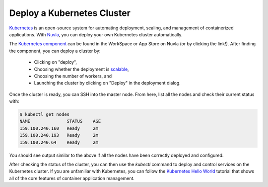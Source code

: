 .. _kubernetes-cluster:

Deploy a Kubernetes Cluster
===========================

Kubernetes_ is an open-source system for automating deployment,
scaling, and management of containerized applications. With Nuvla_,
you can deploy your own Kubernetes cluster automatically. 

The `Kubernetes component`_ can be found in the WorkSpace or App Store
on Nuvla (or by clicking the link!).  After finding the component, you
can deploy a cluster by:

 - Clicking on "deploy",
 - Choosing whether the deployment is `scalable`_,
 - Choosing the number of workers, and
 - Launching the cluster by clicking on "Deploy" in the deployment
   dialog.

Once the cluster is ready, you can SSH into the master node.  From
here, list all the nodes and check their current status with:

.. code-block:: bash

    $ kubectl get nodes 
    NAME              STATUS    AGE
    159.100.240.160   Ready     2m
    159.100.240.193   Ready     2m
    159.100.240.64    Ready     2m

You should see output similar to the above if all the nodes have been
correctly deployed and configured.

After checking the status of the cluster, you can then use the
`kubectl` command to deploy and control services on the Kubernetes
cluster.  If you are unfamiliar with Kubernetes, you can follow the
`Kubernetes Hello World`_ tutorial that shows all of the core features
of container application management.

.. _Nuvla: https://nuv.la

.. _Kubernetes: https://kubernetes.io

.. _`Kubernetes component`: https://nuv.la/module/apps/Containers/kubernetes/kubernetes

.. _`Kubernetes Hello World`: http://www.toadworld.com/platforms/oracle/w/wiki/11683.creating-a-hello-world-kubernetes-application

.. _scalable: http://ssdocs.sixsq.com/en/latest/tutorials/ss/module-4.html

